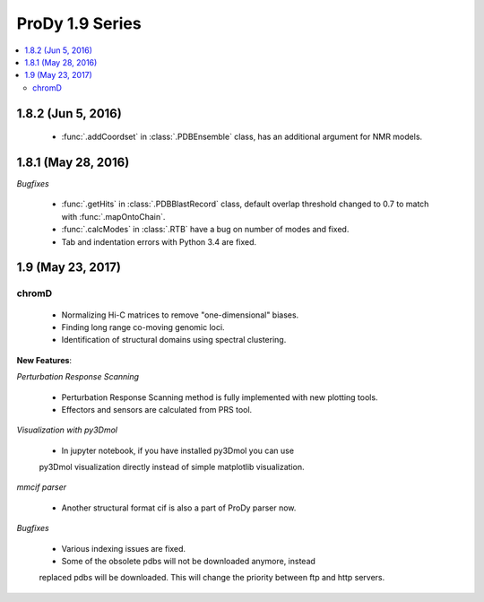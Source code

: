 ProDy 1.9 Series
===============================================================================

.. contents::
   :local:

1.8.2 (Jun 5, 2016)
-------------------------------------------------------------------------------

  * :func:`.addCoordset` in :class:`.PDBEnsemble` class, has an additional 
    argument for NMR models. 

1.8.1 (May 28, 2016)
-------------------------------------------------------------------------------

*Bugfixes*
   
  * :func:`.getHits` in :class:`.PDBBlastRecord` class, default overlap 
    threshold changed to 0.7 to match with :func:`.mapOntoChain`. 

  * :func:`.calcModes` in :class:`.RTB` have a bug on number of modes and fixed.
  
  * Tab and indentation errors with Python 3.4 are fixed.  

1.9 (May 23, 2017)
-------------------------------------------------------------------------------

chromD
^^^^^^^^^^^^^^^^^^

    
  * Normalizing Hi-C matrices to remove "one-dimensional" biases.
    
  * Finding long range co-moving genomic loci.
    
  * Identification of structural domains using spectral clustering.

**New Features**:

*Perturbation Response Scanning*

  * Perturbation Response Scanning method is fully implemented with 
    new plotting tools. 

  * Effectors and sensors are calculated from PRS tool. 

*Visualization with py3Dmol*

  * In jupyter notebook, if you have installed py3Dmol you can use
  py3Dmol visualization directly instead of simple matplotlib 
  visualization. 

*mmcif parser*

  * Another structural format cif is also a part of ProDy parser now. 

*Bugfixes*

  * Various indexing issues are fixed. 

  * Some of the obsolete pdbs will not be downloaded anymore, instead
  replaced pdbs will be downloaded. This will change the priority 
  between ftp and http servers.  


